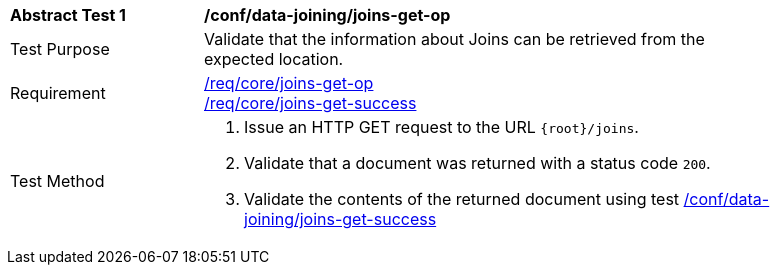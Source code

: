 [[ats_data_joining_joins-get-op]]
[width="90%",cols="2,6a"]
|===
^|*Abstract Test {counter:ats-id}* |*/conf/data-joining/joins-get-op*
^|Test Purpose | Validate that the information about Joins can be retrieved from the expected location.
^|Requirement | <<req_core_joins-get-op, /req/core/joins-get-op>> +
 <<req_core_joins-get-success, /req/core/joins-get-success>>
^|Test Method | 1. Issue an HTTP GET request to the URL `{root}/joins`.
2. Validate that a document was returned with a status code `200`.
3. Validate the contents of the returned document using test <<ats_data_joining_joins-get-success, /conf/data-joining/joins-get-success>>
|===